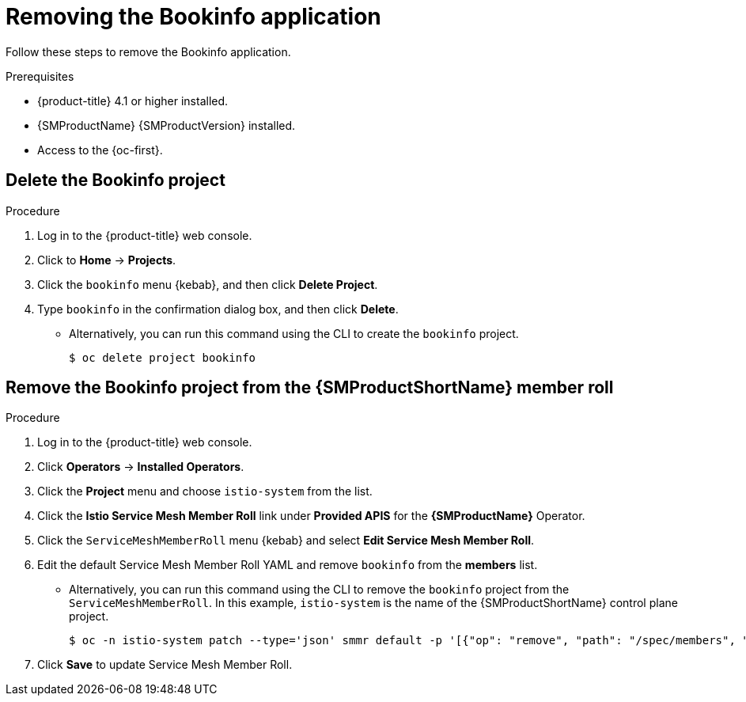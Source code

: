 ////
This PROCEDURE module included in the following assemblies:
* service_mesh/v1x/prepare-to-deploy-applications-ossm.adoc
* service_mesh/v2x/prepare-to-deploy-applications-ossm.adoc
////

:_content-type: PROCEDURE
[id="ossm-tutorial-bookinfo-removing_{context}"]
= Removing the Bookinfo application

Follow these steps to remove the Bookinfo application.

.Prerequisites

* {product-title} 4.1 or higher installed.
* {SMProductName} {SMProductVersion} installed.
* Access to the {oc-first}.

[id="ossm-delete-bookinfo-project_{context}"]
== Delete the Bookinfo project

.Procedure

. Log in to the {product-title} web console.

. Click to *Home* -> *Projects*.

. Click the `bookinfo` menu {kebab}, and then click *Delete Project*.

. Type `bookinfo` in the confirmation dialog box, and then click *Delete*.
+
** Alternatively, you can run this command using the CLI to create the `bookinfo` project.
+
[source,terminal]
----
$ oc delete project bookinfo
----

[id="ossm-remove-bookinfo-smmr_{context}"]
== Remove the Bookinfo project from the {SMProductShortName} member roll

.Procedure

. Log in to the {product-title} web console.

. Click *Operators* -> *Installed Operators*.

. Click the *Project* menu and choose `istio-system` from the list.

. Click the *Istio Service Mesh Member Roll* link under *Provided APIS* for the *{SMProductName}* Operator.

. Click the `ServiceMeshMemberRoll` menu {kebab} and select *Edit Service Mesh Member Roll*.

. Edit the default Service Mesh Member Roll YAML and remove `bookinfo` from the *members* list.
+
** Alternatively, you can run this command using the CLI to remove the `bookinfo` project from the `ServiceMeshMemberRoll`. In this example, `istio-system` is the name of the {SMProductShortName} control plane project.
+
[source,terminal]
----
$ oc -n istio-system patch --type='json' smmr default -p '[{"op": "remove", "path": "/spec/members", "value":["'"bookinfo"'"]}]'
----

. Click *Save* to update Service Mesh Member Roll.
